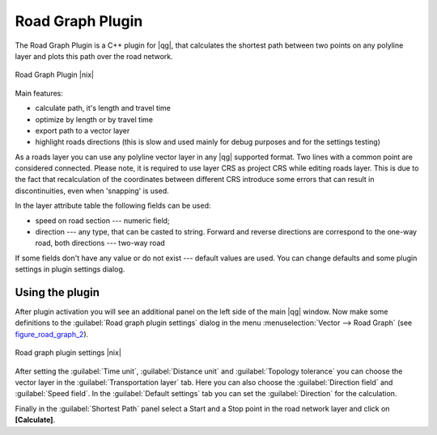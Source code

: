 .. |updatedisclaimer|

.. _roadgraph:

Road Graph Plugin
=================

The Road Graph Plugin is a C++ plugin for |qg|, that calculates the shortest path
between two points on any polyline layer and plots this path over the road network.

.. _figure_road_graph_1:

.. only:: html

   **Figure Road Graph 1:**

.. figure:: /static/user_manual/plugins/roadgraph_sample.png
   :align: center
   :width: 30 em

   Road Graph Plugin |nix|

Main features:

* calculate path, it's length and travel time
* optimize by length or by travel time
* export path to a vector layer
* highlight roads directions (this is slow and used mainly for debug purposes
  and for the settings testing)

As a roads layer you can use any polyline vector layer in any |qg| supported
format. Two lines with a common point are considered connected. Please note, it
is required to use layer CRS as project CRS while editing roads layer. This is
due to the fact that recalculation of the coordinates between different CRS
introduce some errors that can result in discontinuities, even when 'snapping'
is used.

In the layer attribute table the following fields can be used:

* speed on road section --- numeric field;
* direction --- any type, that can be casted to string. Forward and reverse
  directions are correspond to the one-way road, both directions --- two-way road

If some fields don't have any value or do not exist --- default values are used.
You can change defaults and some plugin settings in plugin settings dialog.

Using the plugin
----------------

After plugin activation you will see an additional panel on the left side of
the main |qg| window. Now make some definitions to the :guilabel:`Road graph
plugin settings` dialog in the menu :menuselection:`Vector --> Road Graph`
(see figure_road_graph_2_).

.. _figure_road_graph_2:

.. only:: html

   **Figure Road Graph 2:**

.. figure:: /static/user_manual/plugins/roadgraph_plugin_settings.png
   :align: center
   :width: 20 em

   Road graph plugin settings |nix|

After setting the :guilabel:`Time unit`, :guilabel:`Distance unit` and
:guilabel:`Topology tolerance` you can choose the vector layer in the
:guilabel:`Transportation layer` tab. Here you can also choose the
:guilabel:`Direction field` and :guilabel:`Speed field`.
In the :guilabel:`Default settings` tab you can set the :guilabel:`Direction`
for the calculation.

Finally in the :guilabel:`Shortest Path` panel select a Start and a Stop point
in the road network layer and click on **[Calculate]**.
